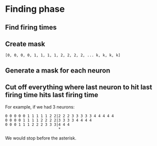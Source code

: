 * Finding phase
** Find firing times
** Create mask

#+BEGIN_SRC
[0, 0, 0, 0, 1, 1, 1, 1, 2, 2, 2, 2, ... k, k, k, k]
#+END_SRC

** Generate a mask for each neuron
** Cut off everything where last neuron to hit last firing time hits last firing time
For example, if we had 3 neurons:

#+BEGIN_SRC
0 0 0 0 0 1 1 1 1 1 2 2|2 2 2 3 3 3 3 3 4 4 4 4 4
0 0 0 0 1 1 1 1 2 2 2 2|3 3 3 3 4 4 4 4
0 0 0 1 1 1 2 2 2 3 3 3|4 4 4
                        *
#+END_SRC

We would stop before the asterisk.
